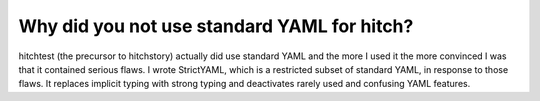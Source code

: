 Why did you not use standard YAML for hitch?
--------------------------------------------

hitchtest (the precursor to hitchstory) actually did use standard YAML and the more I used it the
more convinced I was that it contained serious flaws. I wrote StrictYAML, which is a restricted
subset of standard YAML, in response to those flaws. It replaces implicit typing with strong typing
and deactivates rarely used and confusing YAML features.
